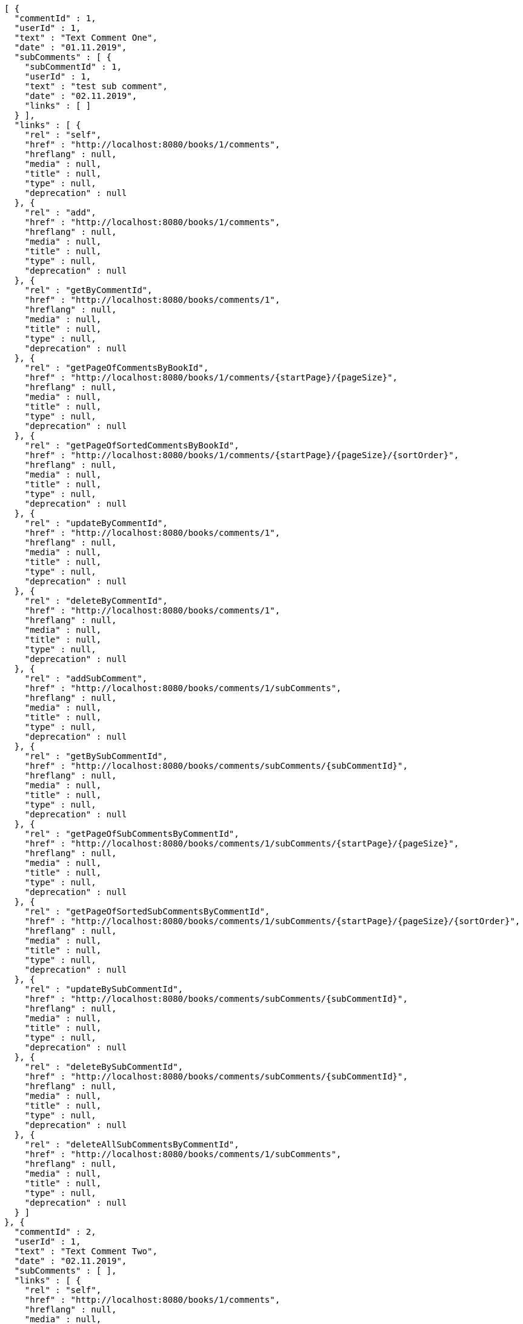 [source,options="nowrap"]
----
[ {
  "commentId" : 1,
  "userId" : 1,
  "text" : "Text Comment One",
  "date" : "01.11.2019",
  "subComments" : [ {
    "subCommentId" : 1,
    "userId" : 1,
    "text" : "test sub comment",
    "date" : "02.11.2019",
    "links" : [ ]
  } ],
  "links" : [ {
    "rel" : "self",
    "href" : "http://localhost:8080/books/1/comments",
    "hreflang" : null,
    "media" : null,
    "title" : null,
    "type" : null,
    "deprecation" : null
  }, {
    "rel" : "add",
    "href" : "http://localhost:8080/books/1/comments",
    "hreflang" : null,
    "media" : null,
    "title" : null,
    "type" : null,
    "deprecation" : null
  }, {
    "rel" : "getByCommentId",
    "href" : "http://localhost:8080/books/comments/1",
    "hreflang" : null,
    "media" : null,
    "title" : null,
    "type" : null,
    "deprecation" : null
  }, {
    "rel" : "getPageOfCommentsByBookId",
    "href" : "http://localhost:8080/books/1/comments/{startPage}/{pageSize}",
    "hreflang" : null,
    "media" : null,
    "title" : null,
    "type" : null,
    "deprecation" : null
  }, {
    "rel" : "getPageOfSortedCommentsByBookId",
    "href" : "http://localhost:8080/books/1/comments/{startPage}/{pageSize}/{sortOrder}",
    "hreflang" : null,
    "media" : null,
    "title" : null,
    "type" : null,
    "deprecation" : null
  }, {
    "rel" : "updateByCommentId",
    "href" : "http://localhost:8080/books/comments/1",
    "hreflang" : null,
    "media" : null,
    "title" : null,
    "type" : null,
    "deprecation" : null
  }, {
    "rel" : "deleteByCommentId",
    "href" : "http://localhost:8080/books/comments/1",
    "hreflang" : null,
    "media" : null,
    "title" : null,
    "type" : null,
    "deprecation" : null
  }, {
    "rel" : "addSubComment",
    "href" : "http://localhost:8080/books/comments/1/subComments",
    "hreflang" : null,
    "media" : null,
    "title" : null,
    "type" : null,
    "deprecation" : null
  }, {
    "rel" : "getBySubCommentId",
    "href" : "http://localhost:8080/books/comments/subComments/{subCommentId}",
    "hreflang" : null,
    "media" : null,
    "title" : null,
    "type" : null,
    "deprecation" : null
  }, {
    "rel" : "getPageOfSubCommentsByCommentId",
    "href" : "http://localhost:8080/books/comments/1/subComments/{startPage}/{pageSize}",
    "hreflang" : null,
    "media" : null,
    "title" : null,
    "type" : null,
    "deprecation" : null
  }, {
    "rel" : "getPageOfSortedSubCommentsByCommentId",
    "href" : "http://localhost:8080/books/comments/1/subComments/{startPage}/{pageSize}/{sortOrder}",
    "hreflang" : null,
    "media" : null,
    "title" : null,
    "type" : null,
    "deprecation" : null
  }, {
    "rel" : "updateBySubCommentId",
    "href" : "http://localhost:8080/books/comments/subComments/{subCommentId}",
    "hreflang" : null,
    "media" : null,
    "title" : null,
    "type" : null,
    "deprecation" : null
  }, {
    "rel" : "deleteBySubCommentId",
    "href" : "http://localhost:8080/books/comments/subComments/{subCommentId}",
    "hreflang" : null,
    "media" : null,
    "title" : null,
    "type" : null,
    "deprecation" : null
  }, {
    "rel" : "deleteAllSubCommentsByCommentId",
    "href" : "http://localhost:8080/books/comments/1/subComments",
    "hreflang" : null,
    "media" : null,
    "title" : null,
    "type" : null,
    "deprecation" : null
  } ]
}, {
  "commentId" : 2,
  "userId" : 1,
  "text" : "Text Comment Two",
  "date" : "02.11.2019",
  "subComments" : [ ],
  "links" : [ {
    "rel" : "self",
    "href" : "http://localhost:8080/books/1/comments",
    "hreflang" : null,
    "media" : null,
    "title" : null,
    "type" : null,
    "deprecation" : null
  }, {
    "rel" : "add",
    "href" : "http://localhost:8080/books/1/comments",
    "hreflang" : null,
    "media" : null,
    "title" : null,
    "type" : null,
    "deprecation" : null
  }, {
    "rel" : "getByCommentId",
    "href" : "http://localhost:8080/books/comments/2",
    "hreflang" : null,
    "media" : null,
    "title" : null,
    "type" : null,
    "deprecation" : null
  }, {
    "rel" : "getPageOfCommentsByBookId",
    "href" : "http://localhost:8080/books/1/comments/{startPage}/{pageSize}",
    "hreflang" : null,
    "media" : null,
    "title" : null,
    "type" : null,
    "deprecation" : null
  }, {
    "rel" : "getPageOfSortedCommentsByBookId",
    "href" : "http://localhost:8080/books/1/comments/{startPage}/{pageSize}/{sortOrder}",
    "hreflang" : null,
    "media" : null,
    "title" : null,
    "type" : null,
    "deprecation" : null
  }, {
    "rel" : "updateByCommentId",
    "href" : "http://localhost:8080/books/comments/2",
    "hreflang" : null,
    "media" : null,
    "title" : null,
    "type" : null,
    "deprecation" : null
  }, {
    "rel" : "deleteByCommentId",
    "href" : "http://localhost:8080/books/comments/2",
    "hreflang" : null,
    "media" : null,
    "title" : null,
    "type" : null,
    "deprecation" : null
  }, {
    "rel" : "addSubComment",
    "href" : "http://localhost:8080/books/comments/2/subComments",
    "hreflang" : null,
    "media" : null,
    "title" : null,
    "type" : null,
    "deprecation" : null
  }, {
    "rel" : "getBySubCommentId",
    "href" : "http://localhost:8080/books/comments/subComments/{subCommentId}",
    "hreflang" : null,
    "media" : null,
    "title" : null,
    "type" : null,
    "deprecation" : null
  }, {
    "rel" : "getPageOfSubCommentsByCommentId",
    "href" : "http://localhost:8080/books/comments/2/subComments/{startPage}/{pageSize}",
    "hreflang" : null,
    "media" : null,
    "title" : null,
    "type" : null,
    "deprecation" : null
  }, {
    "rel" : "getPageOfSortedSubCommentsByCommentId",
    "href" : "http://localhost:8080/books/comments/2/subComments/{startPage}/{pageSize}/{sortOrder}",
    "hreflang" : null,
    "media" : null,
    "title" : null,
    "type" : null,
    "deprecation" : null
  }, {
    "rel" : "updateBySubCommentId",
    "href" : "http://localhost:8080/books/comments/subComments/{subCommentId}",
    "hreflang" : null,
    "media" : null,
    "title" : null,
    "type" : null,
    "deprecation" : null
  }, {
    "rel" : "deleteBySubCommentId",
    "href" : "http://localhost:8080/books/comments/subComments/{subCommentId}",
    "hreflang" : null,
    "media" : null,
    "title" : null,
    "type" : null,
    "deprecation" : null
  }, {
    "rel" : "deleteAllSubCommentsByCommentId",
    "href" : "http://localhost:8080/books/comments/2/subComments",
    "hreflang" : null,
    "media" : null,
    "title" : null,
    "type" : null,
    "deprecation" : null
  } ]
}, {
  "commentId" : 3,
  "userId" : 1,
  "text" : "Text Comment Three",
  "date" : "03.11.2019",
  "subComments" : [ ],
  "links" : [ {
    "rel" : "self",
    "href" : "http://localhost:8080/books/1/comments",
    "hreflang" : null,
    "media" : null,
    "title" : null,
    "type" : null,
    "deprecation" : null
  }, {
    "rel" : "add",
    "href" : "http://localhost:8080/books/1/comments",
    "hreflang" : null,
    "media" : null,
    "title" : null,
    "type" : null,
    "deprecation" : null
  }, {
    "rel" : "getByCommentId",
    "href" : "http://localhost:8080/books/comments/3",
    "hreflang" : null,
    "media" : null,
    "title" : null,
    "type" : null,
    "deprecation" : null
  }, {
    "rel" : "getPageOfCommentsByBookId",
    "href" : "http://localhost:8080/books/1/comments/{startPage}/{pageSize}",
    "hreflang" : null,
    "media" : null,
    "title" : null,
    "type" : null,
    "deprecation" : null
  }, {
    "rel" : "getPageOfSortedCommentsByBookId",
    "href" : "http://localhost:8080/books/1/comments/{startPage}/{pageSize}/{sortOrder}",
    "hreflang" : null,
    "media" : null,
    "title" : null,
    "type" : null,
    "deprecation" : null
  }, {
    "rel" : "updateByCommentId",
    "href" : "http://localhost:8080/books/comments/3",
    "hreflang" : null,
    "media" : null,
    "title" : null,
    "type" : null,
    "deprecation" : null
  }, {
    "rel" : "deleteByCommentId",
    "href" : "http://localhost:8080/books/comments/3",
    "hreflang" : null,
    "media" : null,
    "title" : null,
    "type" : null,
    "deprecation" : null
  }, {
    "rel" : "addSubComment",
    "href" : "http://localhost:8080/books/comments/3/subComments",
    "hreflang" : null,
    "media" : null,
    "title" : null,
    "type" : null,
    "deprecation" : null
  }, {
    "rel" : "getBySubCommentId",
    "href" : "http://localhost:8080/books/comments/subComments/{subCommentId}",
    "hreflang" : null,
    "media" : null,
    "title" : null,
    "type" : null,
    "deprecation" : null
  }, {
    "rel" : "getPageOfSubCommentsByCommentId",
    "href" : "http://localhost:8080/books/comments/3/subComments/{startPage}/{pageSize}",
    "hreflang" : null,
    "media" : null,
    "title" : null,
    "type" : null,
    "deprecation" : null
  }, {
    "rel" : "getPageOfSortedSubCommentsByCommentId",
    "href" : "http://localhost:8080/books/comments/3/subComments/{startPage}/{pageSize}/{sortOrder}",
    "hreflang" : null,
    "media" : null,
    "title" : null,
    "type" : null,
    "deprecation" : null
  }, {
    "rel" : "updateBySubCommentId",
    "href" : "http://localhost:8080/books/comments/subComments/{subCommentId}",
    "hreflang" : null,
    "media" : null,
    "title" : null,
    "type" : null,
    "deprecation" : null
  }, {
    "rel" : "deleteBySubCommentId",
    "href" : "http://localhost:8080/books/comments/subComments/{subCommentId}",
    "hreflang" : null,
    "media" : null,
    "title" : null,
    "type" : null,
    "deprecation" : null
  }, {
    "rel" : "deleteAllSubCommentsByCommentId",
    "href" : "http://localhost:8080/books/comments/3/subComments",
    "hreflang" : null,
    "media" : null,
    "title" : null,
    "type" : null,
    "deprecation" : null
  } ]
} ]
----